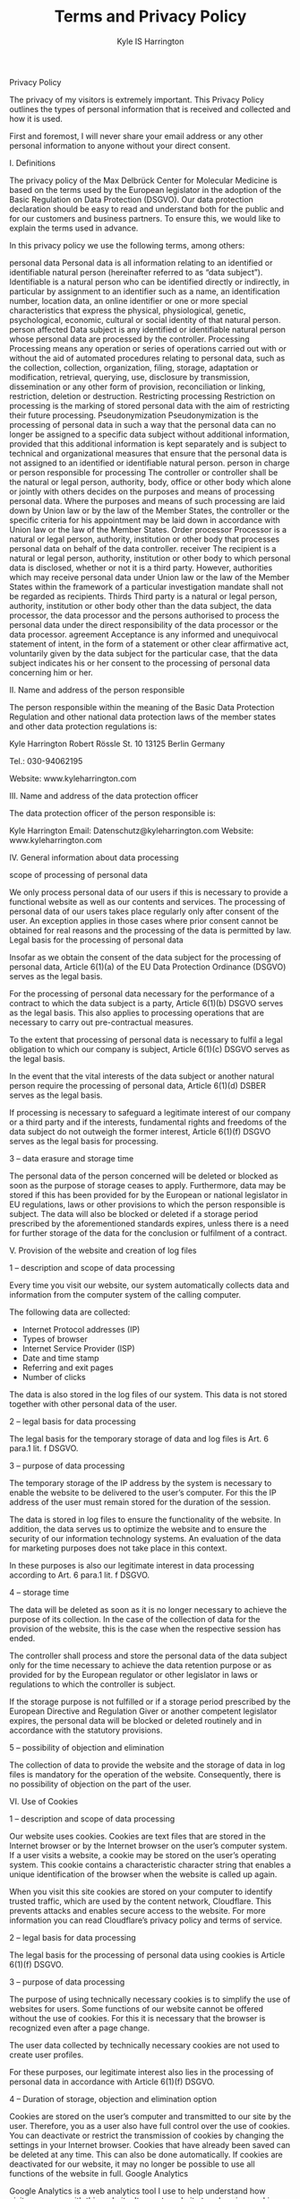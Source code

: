 #+TITLE: Terms and Privacy Policy
#+AUTHOR: Kyle IS Harrington


Privacy Policy

The privacy of my visitors is extremely important. This Privacy Policy outlines the types of personal information that is received and collected and how it is used.

First and foremost, I will never share your email address or any other personal information to anyone without your direct consent.

I. Definitions

The privacy policy of the Max Delbrück Center for Molecular Medicine is based on the terms used by the European legislator in the adoption of the Basic Regulation on Data Protection (DSGVO). Our data protection declaration should be easy to read and understand both for the public and for our customers and business partners. To ensure this, we would like to explain the terms used in advance.

In this privacy policy we use the following terms, among others:

personal data
  Personal data is all information relating to an identified or identifiable natural person (hereinafter referred to as “data subject”). Identifiable is a natural person who can be identified directly or indirectly, in particular by assignment to an identifier such as a name, an identification number, location data, an online identifier or one or more special characteristics that express the physical, physiological, genetic, psychological, economic, cultural or social identity of that natural person.
person affected
   Data subject is any identified or identifiable natural person whose personal data are processed by the controller.
Processing
   Processing means any operation or series of operations carried out with or without the aid of automated procedures relating to personal data, such as the collection, collection, organization, filing, storage, adaptation or modification, retrieval, querying, use, disclosure by transmission, dissemination or any other form of provision, reconciliation or linking, restriction, deletion or destruction.
Restricting processing
   Restriction on processing is the marking of stored personal data with the aim of restricting their future processing.
Pseudonymization
   Pseudonymization is the processing of personal data in such a way that the personal data can no longer be assigned to a specific data subject without additional information, provided that this additional information is kept separately and is subject to technical and organizational measures that ensure that the personal data is not assigned to an identified or identifiable natural person.
person in charge or person responsible for processing
   The controller or controller shall be the natural or legal person, authority, body, office or other body which alone or jointly with others decides on the purposes and means of processing personal data. Where the purposes and means of such processing are laid down by Union law or by the law of the Member States, the controller or the specific criteria for his appointment may be laid down in accordance with Union law or the law of the Member States.
Order processor
   Processor is a natural or legal person, authority, institution or other body that processes personal data on behalf of the data controller.
receiver
   The recipient is a natural or legal person, authority, institution or other body to which personal data is disclosed, whether or not it is a third party. However, authorities which may receive personal data under Union law or the law of the Member States within the framework of a particular investigation mandate shall not be regarded as recipients.
Thirds
   Third party is a natural or legal person, authority, institution or other body other than the data subject, the data processor, the data processor and the persons authorised to process the personal data under the direct responsibility of the data processor or the data processor.
agreement
   Acceptance is any informed and unequivocal statement of intent, in the form of a statement or other clear affirmative act, voluntarily given by the data subject for the particular case, that the data subject indicates his or her consent to the processing of personal data concerning him or her.

II. Name and address of the person responsible

The person responsible within the meaning of the Basic Data Protection Regulation and other national data protection laws of the member states and other data protection regulations is:

Kyle Harrington
Robert Rössle St. 10
13125 Berlin
Germany

Tel.: 030-94062195

Website: www.kyleharrington.com

III. Name and address of the data protection officer

The data protection officer of the person responsible is:

Kyle Harrington
Email: Datenschutz@kyleharrington.com
Website: www.kyleharrington.com

IV. General information about data processing

scope of processing of personal data

We only process personal data of our users if this is necessary to provide a functional website as well as our contents and services. The processing of personal data of our users takes place regularly only after consent of the user. An exception applies in those cases where prior consent cannot be obtained for real reasons and the processing of the data is permitted by law. Legal basis for the processing of personal data

Insofar as we obtain the consent of the data subject for the processing of personal data, Article 6(1)(a) of the EU Data Protection Ordinance (DSGVO) serves as the legal basis.

For the processing of personal data necessary for the performance of a contract to which the data subject is a party, Article 6(1)(b) DSGVO serves as the legal basis. This also applies to processing operations that are necessary to carry out pre-contractual measures.

To the extent that processing of personal data is necessary to fulfil a legal obligation to which our company is subject, Article 6(1)(c) DSGVO serves as the legal basis.

In the event that the vital interests of the data subject or another natural person require the processing of personal data, Article 6(1)(d) DSBER serves as the legal basis.

If processing is necessary to safeguard a legitimate interest of our company or a third party and if the interests, fundamental rights and freedoms of the data subject do not outweigh the former interest, Article 6(1)(f) DSGVO serves as the legal basis for processing.

3 – data erasure and storage time

The personal data of the person concerned will be deleted or blocked as soon as the purpose of storage ceases to apply. Furthermore, data may be stored if this has been provided for by the European or national legislator in EU regulations, laws or other provisions to which the person responsible is subject. The data will also be blocked or deleted if a storage period prescribed by the aforementioned standards expires, unless there is a need for further storage of the data for the conclusion or fulfilment of a contract.

V. Provision of the website and creation of log files

1 – description and scope of data processing

Every time you visit our website, our system automatically collects data and information from the computer system of the calling computer.

The following data are collected:

- Internet Protocol addresses (IP)
- Types of browser
- Internet Service Provider (ISP)
- Date and time stamp
- Referring and exit pages
- Number of clicks

The data is also stored in the log files of our system. This data is not stored together with other personal data of the user.

2 – legal basis for data processing

The legal basis for the temporary storage of data and log files is Art. 6 para.1 lit. f DSGVO.

3 – purpose of data processing

The temporary storage of the IP address by the system is necessary to enable the website to be delivered to the user’s computer. For this the IP address of the user must remain stored for the duration of the session.

The data is stored in log files to ensure the functionality of the website. In addition, the data serves us to optimize the website and to ensure the security of our information technology systems. An evaluation of the data for marketing purposes does not take place in this context.

In these purposes is also our legitimate interest in data processing according to Art. 6 para.1 lit. f DSGVO.

4 – storage time

The data will be deleted as soon as it is no longer necessary to achieve the purpose of its collection. In the case of the collection of data for the provision of the website, this is the case when the respective session has ended.

The controller shall process and store the personal data of the data subject only for the time necessary to achieve the data retention purpose or as provided for by the European regulator or other legislator in laws or regulations to which the controller is subject.

If the storage purpose is not fulfilled or if a storage period prescribed by the European Directive and Regulation Giver or another competent legislator expires, the personal data will be blocked or deleted routinely and in accordance with the statutory provisions.

5 – possibility of objection and elimination

The collection of data to provide the website and the storage of data in log files is mandatory for the operation of the website. Consequently, there is no possibility of objection on the part of the user.

VI. Use of Cookies

1 – description and scope of data processing

Our website uses cookies. Cookies are text files that are stored in the Internet browser or by the Internet browser on the user’s computer system. If a user visits a website, a cookie may be stored on the user’s operating system. This cookie contains a characteristic character string that enables a unique identification of the browser when the website is called up again.

When you visit this site cookies are stored on your computer to identify trusted traffic, which are used by the content network, Cloudflare. This prevents attacks and enables secure access to the website. For more information you can read Cloudflare’s privacy policy and terms of service.

2 – legal basis for data processing

The legal basis for the processing of personal data using cookies is Article 6(1)(f) DSGVO.

3 – purpose of data processing

The purpose of using technically necessary cookies is to simplify the use of websites for users. Some functions of our website cannot be offered without the use of cookies. For this it is necessary that the browser is recognized even after a page change.

The user data collected by technically necessary cookies are not used to create user profiles.

For these purposes, our legitimate interest also lies in the processing of personal data in accordance with Article 6(1)(f) DSGVO.

4 – Duration of storage, objection and elimination option

Cookies are stored on the user’s computer and transmitted to our site by the user. Therefore, you as a user also have full control over the use of cookies. You can deactivate or restrict the transmission of cookies by changing the settings in your Internet browser. Cookies that have already been saved can be deleted at any time. This can also be done automatically. If cookies are deactivated for our website, it may no longer be possible to use all functions of the website in full.
Google Analytics

Google Analytics is a web analytics tool I use to help understand how visitors engage with this website. It reports website trends using cookies and web beacons without identifying individual visitors. For more information you can read the Google Analytics Privacy Policy.
Rights of the person concerned

If personal data are processed by you, you are affected by the DSGVO and you have the following rights against the person responsible:

right to information

You can ask the data controller to confirm whether personal data concerning you is being processed by us.

If such processing exists, you can ask the person responsible to provide the following information:

the purposes for which the personal data are processed;
the categories of personal data being processed;
the recipients or categories of recipients to whom the personal information about you has been or will be disclosed;
the planned duration of the storage of personal data concerning you or, if specific information on this is not possible, criteria for the determination of the storage period;
the existence of a right of rectification or deletion of personal data concerning you, of a right of limitation of the processing by the controller or of a right of objection to such processing;
the existence of a right of appeal to a supervisory authority;
all available information on the origin of the data if the personal data is not collected from the data subject;
the existence of automated decision-making, including profiling in accordance with Articles 22(1) and (4) DSBER and - at least in these cases - meaningful information on the logic involved and the scope and intended effects of such processing for the data subject.

You have the right to request information as to whether the personal data concerning you is transferred to a third country or to an international organisation. In this context, you may request to be informed of the appropriate guarantees in accordance with Art. 46 DSGVO in connection with the transmission.

right to correction

You have the right to correct and/or complete any personal data processed concerning you that is incorrect or incomplete. The person responsible shall make the correction without delay.

right to limitation of processing

You may request that the processing of personal data concerning you be restricted under the following conditions:

if you dispute the accuracy of the personal data concerning you for a period of time that allows the data controller to verify the accuracy of the personal data;
the processing is unlawful and you refuse to delete the personal data and instead request the restriction of the use of the personal data;
the data controller no longer needs the personal data for the purposes of the processing, but you need it to assert, exercise or defend legal claims, or
if you have filed an objection to the processing pursuant to Art. 21 para. 1 DSGVO and it has not yet been determined whether the legitimate reasons of the person responsible outweigh your reasons.

If the processing of personal data concerning you has been restricted, such data may only be processed - apart from being stored - with your consent or for the purpose of asserting, exercising or defending rights or for the protection of the rights of another natural or legal person or on grounds of an important public interest of the Union or a Member State.

If the processing restriction is restricted according to the above conditions, you will be informed by the person responsible before the restriction is removed.

right of deletion

a) Duty to delete

You may request the data controller to delete the personal data concerning you immediately and the data controller is obliged to delete this data immediately if one of the following reasons applies:

The personal information about you is no longer necessary for the purposes for which it was collected or otherwise processed.
You revoke your consent on which the processing was based in accordance with Article 6(1)(a) or Article 9(2)(a) of the DSGVO, and there is no other legal basis for the processing.
You file an objection against the processing pursuant to Art. 21 para. 1 DSBER and there are no overriding legitimate grounds for processing, or you file an objection against the processing pursuant to Art. 21 para. 2 DSBER.
The personal data concerning you has been processed unlawfully.
The deletion of personal data concerning you is necessary to fulfil a legal obligation under Union law or the law of the Member States to which the data controller is subject.
The personal data concerning you have been collected in relation to information society services offered pursuant to Art. 8 para. 1 DSGVO.

b) Information to third parties

If the data controller has made the personal data concerning you public and is obliged to delete them in accordance with Article 17(1) of the DSGVO, he shall take appropriate measures, including technical measures, taking into account the technology available and the implementation costs, to inform data processors who process the personal data that you as the data subject have requested the deletion of all links to this personal data or of copies or replications of this personal data. c) Exceptions

The right to cancellation does not exist if the processing is necessary

for the exercise of the right to freedom of expression and information;
to fulfil a legal obligation required for processing under the law of the Union or of the Member States to which the controller is subject, or to perform a task in the public interest or in the exercise of official authority conferred on the controller;
for reasons of public interest in the field of public health in accordance with Article 9(2)(h) and (i) and Article 9(3) DSGVO;
for archiving purposes in the public interest, scientific or historical research purposes or for statistical purposes according to Art. 89 para. 1 DSGVO, insofar as the law mentioned under a) is likely to make it impossible or seriously impair the attainment of the objectives of such processing, or
for asserting, exercising or defending legal claims.

right to information

If you have exercised your right of rectification, deletion or limitation of processing against the controller, the controller is obliged to notify all recipients to whom the personal data concerning you have been disclosed of such rectification or deletion or restriction of processing, unless this proves impossible or involves disproportionate effort.

You have the right vis-à-vis the person responsible to be informed about these recipients.

right to data transferability

You have the right to receive the personal information about you that you have provided to the owner in a structured, common and machine-readable format. In addition, you have the right to transmit this data to another person in charge without obstruction by the person in charge to whom the personal data was provided, provided

the processing is based on a consent pursuant to Art. 6 para.1 lit. a DSGVO or Art. 9 para.2 lit. a DSGVO or on a contract pursuant to Art. 6 para. 1 lit. b DSGVO and
processing is carried out using automated methods.

In exercising this right, you also have the right to have the personal data concerning you transferred directly from one data controller to another data controller, insofar as this is technically feasible. The freedoms and rights of other persons must not be affected by this.

The right to data transfer shall not apply to the processing of personal data necessary for the performance of a task in the public interest or in the exercise of official authority conferred on the controller.

right of objection

You have the right to object at any time, for reasons arising from your particular situation, to the processing of personal data concerning you in accordance with Article 6(1)(e) or (f) of the DSGVO, including profiling based on these provisions.

The controller no longer processes the personal data concerning you unless he can prove compelling grounds for processing that outweigh your interests, rights and freedoms or the processing serves to assert, exercise or defend legal claims.

If personal data concerning you are processed for direct marketing purposes, you have the right to object at any time to the processing of personal data concerning you for the purpose of such advertising, including profiling, in so far as it is related to such direct marketing.

If you object to the processing for direct marketing purposes, the personal data concerning you will no longer be processed for these purposes.

You have the option of exercising your right of opposition in connection with the use of Information Society services through automated procedures using technical specifications, notwithstanding Directive 2002/58/EC.

right to revoke the data protection declaration of consent

You have the right to revoke your data protection consent at any time. The revocation of consent shall not affect the legality of the processing carried out on the basis of the consent until revocation.

right of appeal to a regulatory authority

Without prejudice to any other administrative or judicial remedy, you have the right of appeal to a supervisory authority, in particular in the Member State where you reside, work or suspect of infringement, if you believe that the processing of personal data concerning you is contrary to the DSGVO.

The supervisory authority to which the complaint was lodged informs the complainant of the status and the results of the complaint, including the possibility of a judicial remedy under Article 78 DSGVO.

Updated: June 27, 2021

